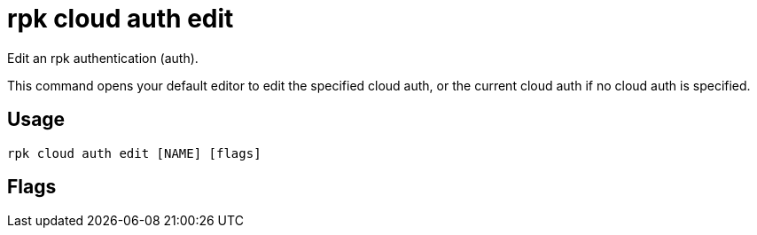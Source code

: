= rpk cloud auth edit
:description: rpk cloud auth edit
:rpk_version: v23.2.1

Edit an rpk authentication (auth).

This command opens your default editor to edit the specified cloud auth, or the
current cloud auth if no cloud auth is specified.

== Usage

[,bash]
----
rpk cloud auth edit [NAME] [flags]
----

== Flags

////
[cols=",,",]
|===
|*Value* |*Type* |*Description*

|-h, --help |- |Help for edit.

|--config |string |Redpanda or rpk config file; default search paths are
~/.config/rpk/rpk.yaml, $PWD, and /etc/redpanda/`redpanda.yaml`.

|-X, --config-opt |stringArray |Override rpk configuration settings; '-X
help' for detail or '-X list' for terser detail.

|--profile |string |rpk profile to use.

|-v, --verbose |- |Enable verbose logging.
|===
////
